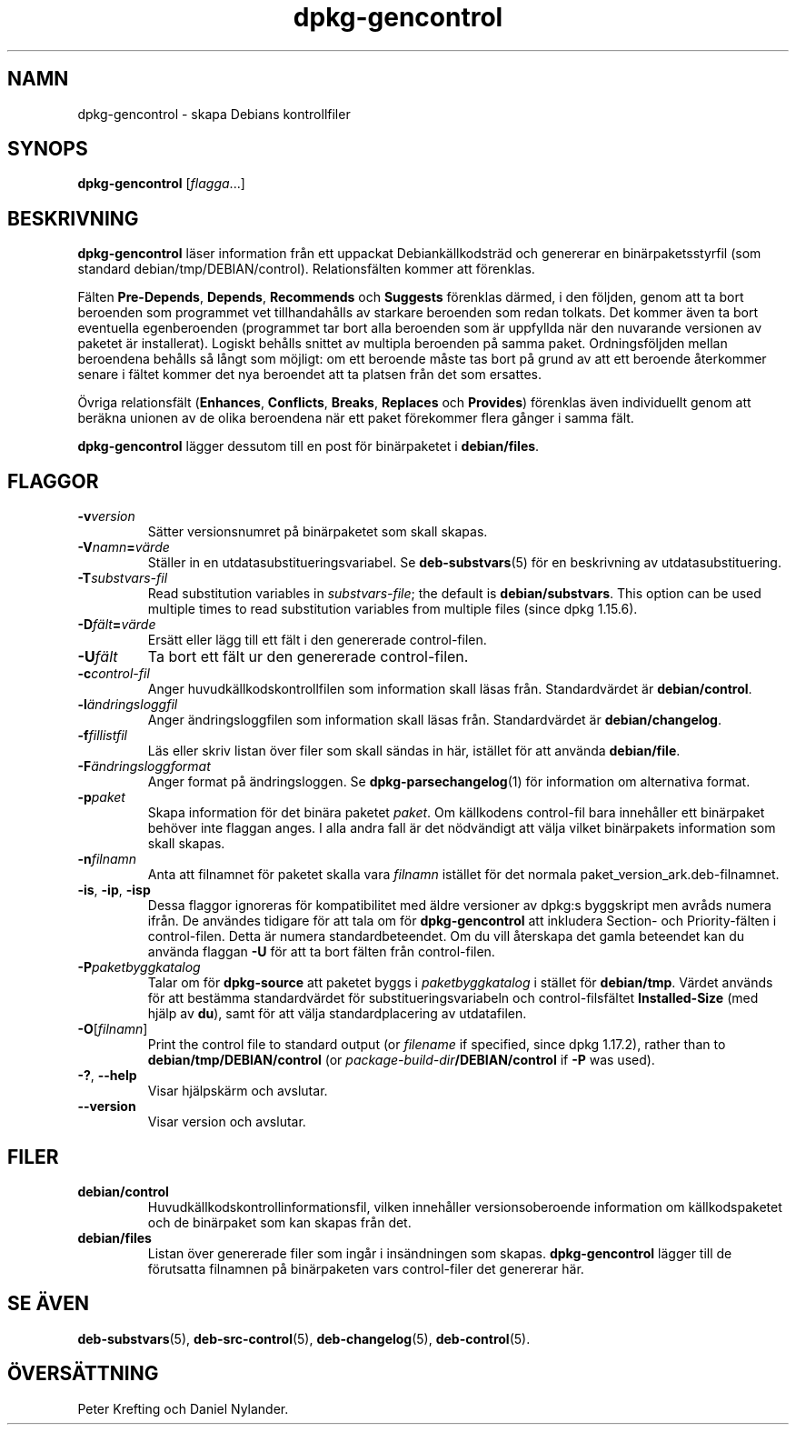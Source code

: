 .\" dpkg manual page - dpkg-gencontrol(1)
.\"
.\" Copyright © 1995-1996 Ian Jackson <ijackson@chiark.greenend.org.uk>
.\" Copyright © 2000 Wichert Akkerman <wakkerma@debian.org>
.\" Copyright © 2006, 2012-2013, 2015 Guillem Jover <guillem@debian.org>
.\" Copyright © 2007-2008 Raphaël Hertzog <hertzog@debian.org>
.\"
.\" This is free software; you can redistribute it and/or modify
.\" it under the terms of the GNU General Public License as published by
.\" the Free Software Foundation; either version 2 of the License, or
.\" (at your option) any later version.
.\"
.\" This is distributed in the hope that it will be useful,
.\" but WITHOUT ANY WARRANTY; without even the implied warranty of
.\" MERCHANTABILITY or FITNESS FOR A PARTICULAR PURPOSE.  See the
.\" GNU General Public License for more details.
.\"
.\" You should have received a copy of the GNU General Public License
.\" along with this program.  If not, see <https://www.gnu.org/licenses/>.
.
.\"*******************************************************************
.\"
.\" This file was generated with po4a. Translate the source file.
.\"
.\"*******************************************************************
.TH dpkg\-gencontrol 1 2013\-09\-06 Debianprojektet dpkg\-verktygen
.SH NAMN
dpkg\-gencontrol \- skapa Debians kontrollfiler
.
.SH SYNOPS
\fBdpkg\-gencontrol\fP [\fIflagga\fP...]
.
.SH BESKRIVNING
\fBdpkg\-gencontrol\fP läser information från ett uppackat Debiankällkodsträd
och genererar en binärpaketsstyrfil (som standard
debian/tmp/DEBIAN/control). Relationsfälten kommer att förenklas.
.sp
Fälten \fBPre\-Depends\fP, \fBDepends\fP, \fBRecommends\fP och \fBSuggests\fP förenklas
därmed, i den följden, genom att ta bort beroenden som programmet vet
tillhandahålls av starkare beroenden som redan tolkats. Det kommer även ta
bort eventuella egenberoenden (programmet tar bort alla beroenden som är
uppfyllda när den nuvarande versionen av paketet är installerat). Logiskt
behålls snittet av multipla beroenden på samma paket. Ordningsföljden mellan
beroendena behålls så långt som möjligt: om ett beroende måste tas bort på
grund av att ett beroende återkommer senare i fältet kommer det nya
beroendet att ta platsen från det som ersattes.
.sp
Övriga relationsfält (\fBEnhances\fP, \fBConflicts\fP, \fBBreaks\fP, \fBReplaces\fP och
\fBProvides\fP) förenklas även individuellt genom att beräkna unionen av de
olika beroendena när ett paket förekommer flera gånger i samma fält.
.sp
\fBdpkg\-gencontrol\fP lägger dessutom till en post för binärpaketet i
\fBdebian/files\fP.
.
.SH FLAGGOR
.TP 
\fB\-v\fP\fIversion\fP
Sätter versionsnumret på binärpaketet som skall skapas.
.TP 
\fB\-V\fP\fInamn\fP\fB=\fP\fIvärde\fP
Ställer in en utdatasubstitueringsvariabel. Se \fBdeb\-substvars\fP(5) för en
beskrivning av utdatasubstituering.
.TP 
\fB\-T\fP\fIsubstvars\-fil\fP
Read substitution variables in \fIsubstvars\-file\fP; the default is
\fBdebian/substvars\fP.  This option can be used multiple times to read
substitution variables from multiple files (since dpkg 1.15.6).
.TP 
\fB\-D\fP\fIfält\fP\fB=\fP\fIvärde\fP
Ersätt eller lägg till ett fält i den genererade control\-filen.
.TP 
\fB\-U\fP\fIfält\fP
Ta bort ett fält ur den genererade control\-filen.
.TP 
\fB\-c\fP\fIcontrol\-fil\fP
Anger huvudkällkodskontrollfilen som information skall läsas
från. Standardvärdet är \fBdebian/control\fP.
.TP 
\fB\-l\fP\fIändringsloggfil\fP
Anger ändringsloggfilen som information skall läsas från. Standardvärdet är
\fBdebian/changelog\fP.
.TP 
\fB\-f\fP\fIfillistfil\fP
Läs eller skriv listan över filer som skall sändas in här, istället för att
använda \fBdebian/file\fP.
.TP 
\fB\-F\fP\fIändringsloggformat\fP
Anger format på ändringsloggen. Se \fBdpkg\-parsechangelog\fP(1) för information
om alternativa format.
.TP 
\fB\-p\fP\fIpaket\fP
Skapa information för det binära paketet \fIpaket\fP. Om källkodens control\-fil
bara innehåller ett binärpaket behöver inte flaggan anges. I alla andra fall
är det nödvändigt att välja vilket binärpakets information som skall skapas.
.TP 
\fB\-n\fP\fIfilnamn\fP
Anta att filnamnet för paketet skalla vara \fIfilnamn\fP istället för det
normala paket_version_ark.deb\-filnamnet.
.TP 
\fB\-is\fP, \fB\-ip\fP, \fB\-isp\fP
Dessa flaggor ignoreras för kompatibilitet med äldre versioner av dpkg:s
byggskript men avråds numera ifrån. De användes tidigare för att tala om för
\fBdpkg\-gencontrol\fP att inkludera Section\- och Priority\-fälten i
control\-filen. Detta är numera standardbeteendet. Om du vill återskapa det
gamla beteendet kan du använda flaggan \fB\-U\fP för att ta bort fälten från
control\-filen.
.TP 
\fB\-P\fP\fIpaketbyggkatalog\fP
Talar om för \fBdpkg\-source\fP att paketet byggs i \fIpaketbyggkatalog\fP i
stället för \fBdebian/tmp\fP. Värdet används för att bestämma standardvärdet
för substitueringsvariabeln och control\-filsfältet \fBInstalled\-Size\fP (med
hjälp av \fBdu\fP), samt för att välja standardplacering av utdatafilen.
.TP 
\fB\-O\fP[\fIfilnamn\fP]
Print the control file to standard output (or \fIfilename\fP if specified,
since dpkg 1.17.2), rather than to \fBdebian/tmp/DEBIAN/control\fP (or
\fIpackage\-build\-dir\fP\fB/DEBIAN/control\fP if \fB\-P\fP was used).
.TP 
\fB\-?\fP, \fB\-\-help\fP
Visar hjälpskärm och avslutar.
.TP 
\fB\-\-version\fP
Visar version och avslutar.
.
.SH FILER
.TP 
\fBdebian/control\fP
Huvudkällkodskontrollinformationsfil, vilken innehåller versionsoberoende
information om källkodspaketet och de binärpaket som kan skapas från det.
.TP 
\fBdebian/files\fP
Listan över genererade filer som ingår i insändningen som
skapas. \fBdpkg\-gencontrol\fP lägger till de förutsatta filnamnen på
binärpaketen vars control\-filer det genererar här.
.SH "SE ÄVEN"
.ad l
.nh
\fBdeb\-substvars\fP(5), \fBdeb\-src\-control\fP(5), \fBdeb\-changelog\fP(5),
\fBdeb\-control\fP(5).
.SH ÖVERSÄTTNING
Peter Krefting och Daniel Nylander.

